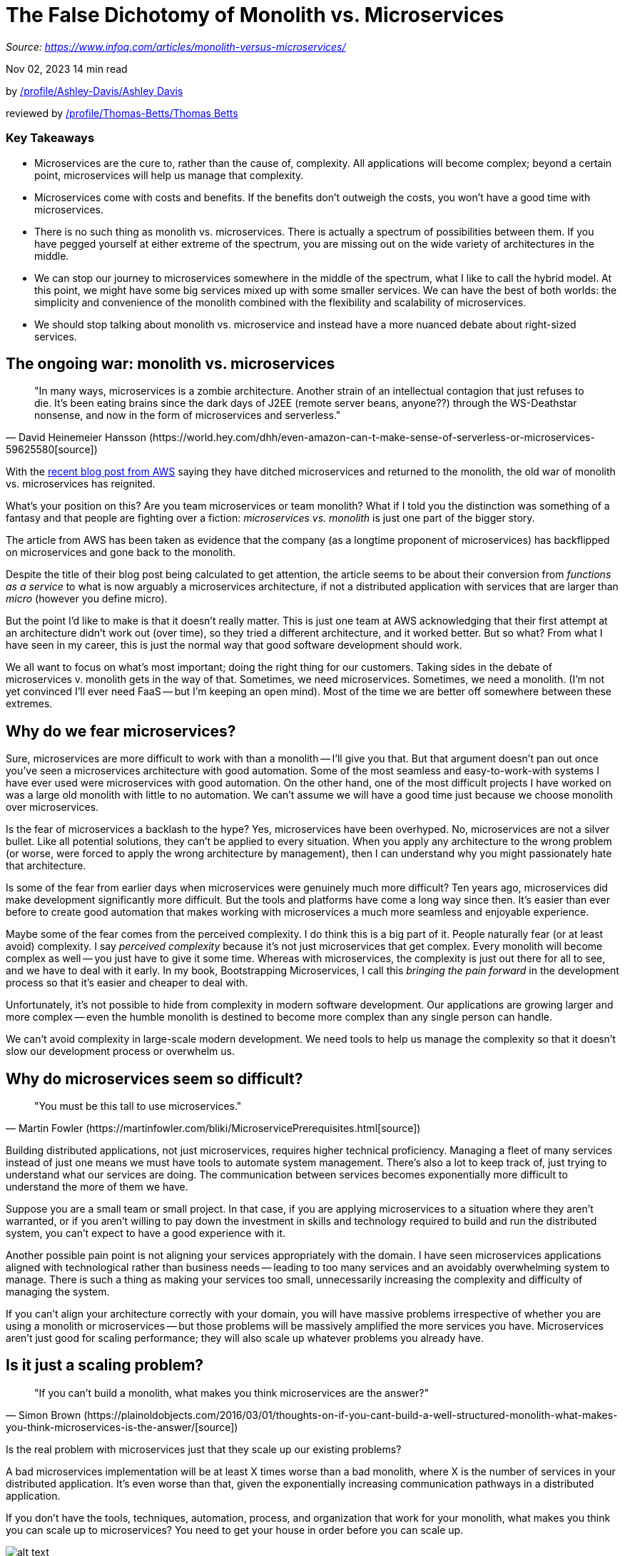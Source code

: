 = The False Dichotomy of Monolith vs. Microservices
:figures: 01-system-design/architecture/microservice/articles/article05

_Source: https://www.infoq.com/articles/monolith-versus-microservices/_

Nov 02, 2023 14 min read

by link:/profile/Ashley-Davis/[]link:/profile/Ashley-Davis/[Ashley Davis]

reviewed by link:/profile/Thomas-Betts/[]link:/profile/Thomas-Betts/[Thomas Betts]

[discrete]
=== Key Takeaways

* Microservices are the cure to, rather than the cause of, complexity. All applications will become complex; beyond a certain point, microservices will help us manage that complexity.
* Microservices come with costs and benefits. If the benefits don't outweigh the costs, you won't have a good time with microservices.
* There is no such thing as monolith vs. microservices. There is actually a spectrum of possibilities between them. If you have pegged yourself at either extreme of the spectrum, you are missing out on the wide variety of architectures in the middle.
* We can stop our journey to microservices somewhere in the middle of the spectrum, what I like to call the hybrid model. At this point, we might have some big services mixed up with some smaller services. We can have the best of both worlds: the simplicity and convenience of the monolith combined with the flexibility and scalability of microservices.
* We should stop talking about monolith vs. microservice and instead have a more nuanced debate about right-sized services.

== The ongoing war: monolith vs. microservices

[,David Heinemeier Hansson (https://world.hey.com/dhh/even-amazon-can-t-make-sense-of-serverless-or-microservices-59625580[source])]
____
"In many ways, microservices is a zombie architecture. Another strain of an intellectual contagion that just refuses to die. It's been eating brains since the dark days of J2EE (remote server beans, anyone??) through the WS-Deathstar nonsense, and now in the form of microservices and serverless." +
____

With the https://www.primevideotech.com/video-streaming/scaling-up-the-prime-video-audio-video-monitoring-service-and-reducing-costs-by-90[recent blog post from AWS] saying they have ditched microservices and returned to the monolith, the old war of monolith vs. microservices has reignited.

What's your position on this? Are you team microservices or team monolith? What if I told you the distinction was something of a fantasy and that people are fighting over a fiction: _microservices vs. monolith_ is just one part of the bigger story.

The article from AWS has been taken as evidence that the company (as a longtime proponent of microservices) has backflipped on microservices and gone back to the monolith.

Despite the title of their blog post being calculated to get attention, the article seems to be about their conversion from _functions as a service_ to what is now arguably a microservices architecture, if not a distributed application with services that are larger than _micro_ (however you define micro).

But the point I'd like to make is that it doesn't really matter. This is just one team at AWS acknowledging that their first attempt at an architecture didn't work out (over time), so they tried a different architecture, and it worked better. But so what? From what I have seen in my career, this is just the normal way that good software development should work.

We all want to focus on what's most important; doing the right thing for our customers. Taking sides in the debate of microservices v. monolith gets in the way of that. Sometimes, we need microservices. Sometimes, we need a monolith. (I'm not yet convinced I'll ever need FaaS -- but I'm keeping an open mind). Most of the time we are better off somewhere between these extremes.

== Why do we fear microservices?

Sure, microservices are more difficult to work with than a monolith -- I'll give you that. But that argument doesn't pan out once you've seen a microservices architecture with good automation. Some of the most seamless and easy-to-work-with systems I have ever used were microservices with good automation. On the other hand, one of the most difficult projects I have worked on was a large old monolith with little to no automation. We can't assume we will have a good time just because we choose monolith over microservices.

Is the fear of microservices a backlash to the hype? Yes, microservices have been overhyped. No, microservices are not a silver bullet. Like all potential solutions, they can't be applied to every situation. When you apply any architecture to the wrong problem (or worse, were forced to apply the wrong architecture by management), then I can understand why you might passionately hate that architecture.

Is some of the fear from earlier days when microservices were genuinely much more difficult? Ten years ago, microservices did make development significantly more difficult. But the tools and platforms have come a long way since then. It's easier than ever before to create good automation that makes working with microservices a much more seamless and enjoyable experience.

Maybe some of the fear comes from the perceived complexity. I do think this is a big part of it. People naturally fear (or at least avoid) complexity. I say _perceived complexity_ because it's not just microservices that get complex. Every monolith will become complex as well -- you just have to give it some time. Whereas with microservices, the complexity is just out there for all to see, and we have to deal with it early. In my book, Bootstrapping Microservices, I call this _bringing the pain forward_ in the development process so that it's easier and cheaper to deal with.

Unfortunately, it's not possible to hide from complexity in modern software development. Our applications are growing larger and more complex -- even the humble monolith is destined to become more complex than any single person can handle.

We can't avoid complexity in large-scale modern development. We need tools to help us manage the complexity so that it doesn't slow our development process or overwhelm us.

== Why do microservices seem so difficult?

[,Martin Fowler (https://martinfowler.com/bliki/MicroservicePrerequisites.html[source])]
____
"You must be this tall to use microservices." +
____

Building distributed applications, not just microservices, requires higher technical proficiency. Managing a fleet of many services instead of just one means we must have tools to automate system management. There's also a lot to keep track of, just trying to understand what our services are doing. The communication between services becomes exponentially more difficult to understand the more of them we have.

Suppose you are a small team or small project. In that case, if you are applying microservices to a situation where they aren't warranted, or if you aren't willing to pay down the investment in skills and technology required to build and run the distributed system, you can't expect to have a good experience with it.

Another possible pain point is not aligning your services appropriately with the domain. I have seen microservices applications aligned with technological rather than business needs -- leading to too many services and an avoidably overwhelming system to manage. There is such a thing as making your services too small, unnecessarily increasing the complexity and difficulty of managing the system.

If you can't align your architecture correctly with your domain, you will have massive problems irrespective of whether you are using a monolith or microservices -- but those problems will be massively amplified the more services you have. Microservices aren't just good for scaling performance; they will also scale up whatever problems you already have.

== Is it just a scaling problem?

[,Simon Brown (https://plainoldobjects.com/2016/03/01/thoughts-on-if-you-cant-build-a-well-structured-monolith-what-makes-you-think-microservices-is-the-answer/[source])]
____
"If you can't build a monolith, what makes you think microservices are the answer?" +
____

Is the real problem with microservices just that they scale up our existing problems?

A bad microservices implementation will be at least X times worse than a bad monolith, where X is the number of services in your distributed application. It's even worse than that, given the exponentially increasing communication pathways in a distributed application.

If you don't have the tools, techniques, automation, process, and organization that work for your monolith, what makes you think you can scale up to microservices? You need to get your house in order before you can scale up.

image::{figures}/image.png[alt text]

*Microservices don't just scale for performance and the dev team; they also scale in difficulty. If you struggle to build and maintain a monolith, scaling to microservices isn't going to help you.*

A microservices application is just a monolith, but with the number of services dialed up and the sizes of the services dialed down. If you are struggling with a monolith and think microservices are the answer, please think again.

I think that microservices are not just scalable for performance and development; they are also scalable in difficulty. Microservices come with benefits, but they aren't without their costs.

== The cost of microservices

[,Sam Newman (from Building Microservices)]
____
"Microservices are not a free lunch." +
____

What are microservices really about? Why would we divide our application into separate services?

There are a bunch of well-known benefits:

* Scalability
 ** Performance
 ** Dev team
* Fault tolerance
* Independent (and less risky) deployment for rapid development cycles
* Developer empowerment
* Designing for disposability
* Managing complexity

But the benefits aren't the whole story. There are also costs that must be paid:

* A higher level of technical skill
* Better automation, management, and observability systems
* Dealing with the scaleable difficulty

For any tool, technology, architecture, or whatever we want to use, we must ask ourselves the question: _Do the benefits outweigh the costs?_ When the benefits outweigh the costs, you will have a good experience using that technology. When they don't, you will have a bad time.

== Managing complexity

[,Chris Richardson (https://microservices.io/post/microservices/general/2019/02/16/whats-a-service-part-1.html[source])]
____
"Microservices enable the continuous deployment of large, complex applications." +
____

Microservices have a ton of benefits, but the real reason we should use them is because they can help us manage the growing complexity of our application.

That's right, you heard it here: microservices are not the cause of, but the cure to, complexity.

All applications will become complex; we can't avoid that even if we are building a monolith. But microservices give us the tools to break up that complexity into smaller, simpler, and more manageable chunks.

image::{figures}/image-1.png[alt text]

*Microservices help us manage complexity by breaking it into simple yet isolated pieces. Yes, we can do this with the monolith, but you need a disciplined and proactive team to keep the design intact and not degenerate into a big ball of mud.*

We can use microservices to create abstractions and componentize our software. Of course, we can do this kind of thing with a monolith. Still, microservices also give us hard and difficult-to-breach boundaries between components, not to mention other important benefits like independent deployments and fault isolation.

== The spectrum of possibilities

[,Dr. Werner Vogels (https://www.allthingsdistributed.com/2023/05/monoliths-are-not-dinosaurs.html[source])]
____
"There is not one architectural pattern to rule them all." +
____

I asked you a question at the start of this article. Are you team microservices or team monolith?

Returning to this article's title, it's not a one-or-the-other choice. There's a sliding scale from one big service (the monolith) to many tiny services (microservices) with many other viable choices in between.

image::{figures}/image-2.png[alt text]

*It's not just monolith vs. microservices; there's a whole spectrum of different possibilities. If you fix yourself to either team monolith or team microservices, you are missing out on the rich variety of architectures in between.*

You don't have to artificially align yourself at either end of this spectrum. You don't even have to peg yourself to any particular position within it. *Despite* what some people want you to think, there is no right position. The location you choose must be appropriate for your team, business, project, or customers. Only you can decide where you should be on the spectrum of possible architectures.

== A diminishing return on investment

The benefits from microservices will come as you move to the right on the spectrum of possibilities. But moving to the right also has costs and difficulties. We need to be sure that the cost of moving toward microservices is one that we are willing to pay.

If you aren't trying to manage complexity, don't need the other benefits of microservices, or are struggling to manage the automation and technology for a single service, you should be sticking as close as possible to the monolith on the left side of the spectrum. To the extent that you need microservices, you should be moving closer to microservices on the right side of the spectrum.

image::{figures}/image-3.png[alt text]

*It might not be worth pushing all the way to the developer's utopia of microservices due to a diminishing return on investment, but going part of the way there can yield a high return on investment.*

It's important to realize at this point that we don't need to reach (what I like to call) _the developer's utopia of microservices_ to start getting the benefits of them. Any amount of movement we make toward the right-hand side of the spectrum will bring tangible benefits even if we don't reach all the way to the other side!

There are good reasons why we don't want to push all the way to _perfect_ microservices. (For a start, who gets to decide what _perfect_ means?) As we start pushing toward the right, we'll start to see big payoffs. But as we continue to push further, there will be a _diminishing return on investment_. The more we push toward smaller services, the more the cost will outweigh the benefits. In the real world (it's messy and complicated out there), it's difficult, not to mention unnecessary, to achieve anyone's notion of perfect microservices. But that doesn't mean moving in that general direction doesn't help.

== The hybrid model

If we don't need to push all the way to microservices, then where do we stop? The answer is _somewhere in the middle_ where there is a set of trade-offs that improve our development speed and capability, and where the cost of development does not exceed the benefits.

I like to think of _somewhere in the middle_ as _the best of both worlds_. Yes, we can have a monolith (or multiple monoliths) surrounded by a constellation of microservices. Am I some kind of heathen that I take this pragmatic position? The practical benefit is that I can mix and match the monolith's benefits with the microservices`' benefits. The convenience and simplicity of the monolith for much of the codebase, and the flexibility, scalability, and other benefits of microservices that I can leverage when I need them make for an ideal environment. I can also incrementally excavate individual microservices from the monolith whenever it becomes apparent that certain features or tasks can benefit from doing so.

image::{figures}/image-4.png[alt text]

The hybrid model isn't a new idea. It is what the real world often looks like (_somewhere in the middle_), despite the arguments that continue to rage online.

David Heinemeier Hansson (very much in team monolith) even https://blog.appsignal.com/2020/04/08/the-citadel-architecture-at-appsignal.html[seems to like the idea], which he calls _The Citadel Architecture_.

== Does size really matter?

[,Ben Morris (https://www.ben-morris.com/how-big-is-a-microservice/[source])]
____
"Perhaps '`micro`' is a misleading prefix here. These are not necessarily '`small`' as in '`little.`' Size doesn't actually matter." +
____

The smaller our services, the more _micro_ they are, the less useful they will be, and the more of them we'll need. The level of difficulty goes up as we reduce the size of our services and increase the number of them.

Maybe we should stop focusing on the "micro" part of microservices. I think it's causing people to make their services way too small -- and that's a guarantee to have a bad time with microservices.

I'm not sure how we even got so fixated on making them as small as possible. The intention is to be able to split up our software into pieces, separating the responsibilities, where each of the parts is simpler than the whole, thus making it easier to manage the overall complexity of the system. But when we make our services too small, we risk being swamped by the complexity instead of managing it.

Even though everyone seems to have their own idea of how big or small a microservice should be, the reality is that there is _no fixed size_ that a microservice should be. The "microservice police" aren't out patrolling for offenders.

So let's stop arguing about the size of our services and instead start talking about "right-sized" services, that is to say, whatever the right size is for our situation -- monolith-sized or somewhere over on the smaller end of the spectrum. Our services, no matter how big or small, should be organized around our business and appropriate to our domain. The size is almost an afterthought; it's the overall organization that is important.

It's not about making our services as small as they can be. Beyond a certain point, making your services smaller is counterproductive. The smaller they are, the more they must communicate with the rest of the system to get work done. The more they communicate, the more we'll pay the _network transfer_ cost. Not to mention that it becomes much more difficult to understand who is talking to whom. We need a good balance between service size and how _chatty_ our services are (thanks to Damian Maclennan for bringing me the term _chatty_).

Choose a size for your services that's meaningful to you. It doesn't matter if some services are bigger than others. Please don't let your OCD decide on service size--that can get in the way of what could have been great architecture. There's nothing inherently right or wrong about making them bigger or smaller, so long as you find something that works for you.

== Don't be afraid to change your mind

[,Kelsey Hightower]
____
"Just to be honest -- and I've done this before, gone from microservices to monoliths and back again. Both directions." +
____

Sometimes, we have to try new things to understand whether they are a good fit for our project. So don't be afraid to try new technologies. Don't be scared to try microservices or the hybrid model to see if it works.

But later, don't be afraid to change your mind and roll back whatever previous decisions you have made. It's not bad to admit that something hasn't worked out. That's exactly what we need to do to find success. Try different things, do various experiments, and move on from the ones that didn't work out. Because microservices didn't work out for you on a particular project doesn't mean they are a bad choice for other teams or projects.

Or better yet, just keep an open mind. That's the best way to not shut yourself off from new ideas and new thinking that could be what you need to truly shine in your next project.
